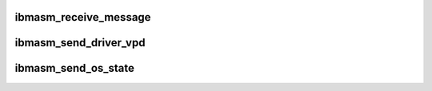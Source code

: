 .. -*- coding: utf-8; mode: rst -*-
.. src-file: drivers/misc/ibmasm/dot_command.c

.. _`ibmasm_receive_message`:

ibmasm_receive_message
======================

.. c:function:: void ibmasm_receive_message(struct service_processor *sp, void *message, int message_size)

    Called from interrupt context.

    :param struct service_processor \*sp:
        *undescribed*

    :param void \*message:
        *undescribed*

    :param int message_size:
        *undescribed*

.. _`ibmasm_send_driver_vpd`:

ibmasm_send_driver_vpd
======================

.. c:function:: int ibmasm_send_driver_vpd(struct service_processor *sp)

    :param struct service_processor \*sp:
        *undescribed*

.. _`ibmasm_send_os_state`:

ibmasm_send_os_state
====================

.. c:function:: int ibmasm_send_os_state(struct service_processor *sp, int os_state)

    During driver init this function is called with os state "up". This causes the service processor to start sending heartbeats the driver. During driver exit the function is called with os state "down", causing the service processor to stop the heartbeats.

    :param struct service_processor \*sp:
        *undescribed*

    :param int os_state:
        *undescribed*

.. This file was automatic generated / don't edit.


